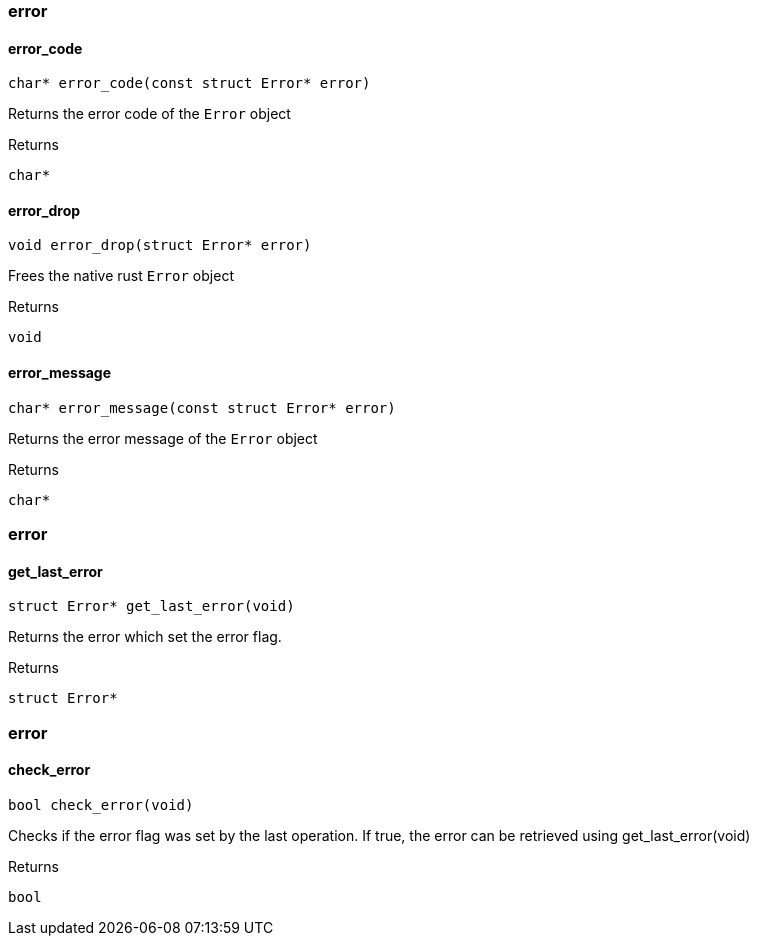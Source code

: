 [#_methods__errors__error]
=== error

[#_error_code]
==== error_code

[source,cpp]
----
char* error_code(const struct Error* error)
----



Returns the error code of the ``Error`` object

[caption=""]
.Returns
`char*`

[#_error_drop]
==== error_drop

[source,cpp]
----
void error_drop(struct Error* error)
----



Frees the native rust ``Error`` object

[caption=""]
.Returns
`void`

[#_error_message]
==== error_message

[source,cpp]
----
char* error_message(const struct Error* error)
----



Returns the error message of the ``Error`` object

[caption=""]
.Returns
`char*`

[#_methods__errors__error]
=== error

[#_get_last_error]
==== get_last_error

[source,cpp]
----
struct Error* get_last_error(void)
----



Returns the error which set the error flag.

[caption=""]
.Returns
`struct Error*`

[#_methods__errors__error]
=== error

[#_check_error]
==== check_error

[source,cpp]
----
bool check_error(void)
----



Checks if the error flag was set by the last operation. If true, the error can be retrieved using get_last_error(void)

[caption=""]
.Returns
`bool`

